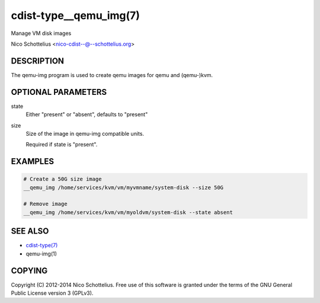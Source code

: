 cdist-type__qemu_img(7)
=======================
Manage VM disk images

Nico Schottelius <nico-cdist--@--schottelius.org>


DESCRIPTION
-----------
The qemu-img program is used to create qemu images for
qemu and (qemu-)kvm.



OPTIONAL PARAMETERS
-------------------
state
    Either "present" or "absent", defaults to "present"
size
    Size of the image in qemu-img compatible units.

    Required if state is "present".


EXAMPLES
--------

.. code-block:: sh

    # Create a 50G size image
    __qemu_img /home/services/kvm/vm/myvmname/system-disk --size 50G

    # Remove image
    __qemu_img /home/services/kvm/vm/myoldvm/system-disk --state absent


SEE ALSO
--------
- `cdist-type(7) <cdist-type.html>`_
- qemu-img(1)


COPYING
-------
Copyright \(C) 2012-2014 Nico Schottelius. Free use of this software is
granted under the terms of the GNU General Public License version 3 (GPLv3).
